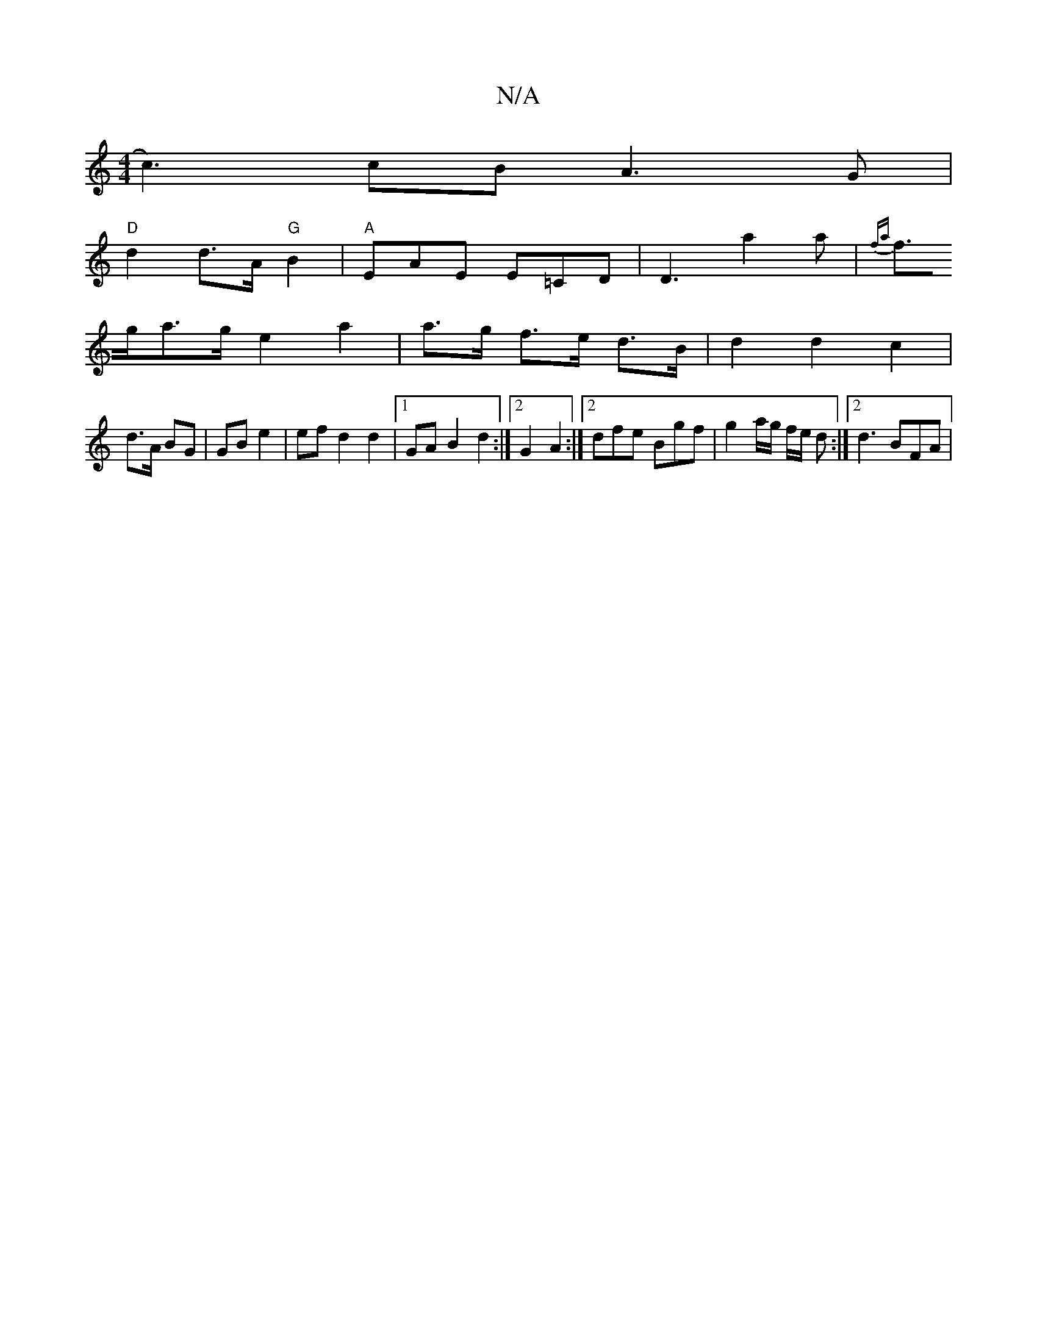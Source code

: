 X:1
T:N/A
M:4/4
R:N/A
K:Cmajor
c3)cB A3 G |
"D" d2 d3/2A/2 "G" B2 |"A"EAE E=CD | D3 a2 a | {F'maj
f>ga>g e2 a2 | a>g f>e d>B | d2 d2 c2 |
d>A BG | GB e2 | ef d2 d2 |1 GA B2 d2:|2 G2 A2 :|[2 dfe Bgf | g2a/2g/2 f/2e/2 d :|2 d3 BFA |
